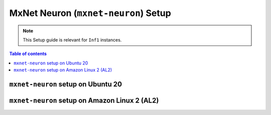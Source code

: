 .. _setup-mxnet-neuron:

MxNet Neuron (``mxnet-neuron``) Setup
=====================================

.. note::
   This Setup guide is relevant for ``Inf1`` instances.


.. contents:: Table of contents
   :local:
   :depth: 2


``mxnet-neuron`` setup on Ubuntu 20 
-----------------------------------

.. card:: Ubuntu 20 (Ubuntu20 AMI)
        :link: setup-mxnet-neuron-u20
        :link-type: ref
        :class-body: sphinx-design-class-title-small

.. card:: Ubuntu 20 (DLAMI Base AMI)
        :link: setup-mxnet-neuron-u20-base-dlami
        :link-type: ref
        :class-body: sphinx-design-class-title-small


``mxnet-neuron`` setup on Amazon Linux 2 (AL2)
-----------------------------------------------

.. card:: Amazon Linux 2 (Amazon Linux 2 AMI)
        :link: setup-mxnet-neuron-al2
        :link-type: ref
        :class-body: sphinx-design-class-title-small

.. card:: Amazon Linux 2  (DLAMI Base AMI)
        :link: setup-mxnet-neuron-al2-base-dlami
        :link-type: ref
        :class-body: sphinx-design-class-title-small